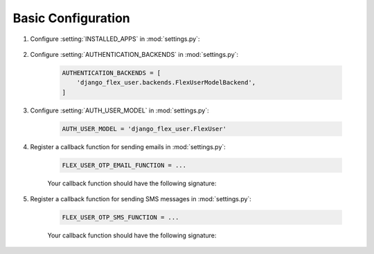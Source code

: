 Basic Configuration
===================

#. Configure :setting:`INSTALLED_APPS` in :mod:`settings.py`:

    .. code-block:: python
        :emphasize-lines: 9-13

        INSTALLED_APPS = [
            'django.contrib.admin',
            'django.contrib.auth',
            'django.contrib.contenttypes',
            'django.contrib.sessions',
            'django.contrib.messages',
            'django.contrib.staticfiles',
            ...
            'django_flex_user.apps.DjangoFlexUserConfig', # Add me
            'rest_framework', # Add me
            'rest_framework.authtoken', # Add me
            'drf_multiple_model', # Add me
            'social_django', # Add me
        ]

#. Configure :setting:`AUTHENTICATION_BACKENDS` in :mod:`settings.py`:

    .. code-block:: python

        AUTHENTICATION_BACKENDS = [
            'django_flex_user.backends.FlexUserModelBackend',
        ]

#. Configure :setting:`AUTH_USER_MODEL` in :mod:`settings.py`:

    .. code-block:: python

        AUTH_USER_MODEL = 'django_flex_user.FlexUser'

#. Register a callback function for sending emails in :mod:`settings.py`:

    .. code-block:: python

        FLEX_USER_OTP_EMAIL_FUNCTION = ...

    Your callback function should have the following signature:

    .. py:function:: email_otp(email_token, **kwargs)

        Sends one-time password via email.

        :param email_token: The OTP token object.
        :type email_token: :class:`~django_flex_user.models.otp.EmailToken`
        :param kwargs: The named arguments passed to :meth:`~django_flex_user.models.otp.EmailToken.send_password`
        :type kwargs: dict, optional
        :raises TransmissionError: If email fails to send.
        :returns: None
        :rtype: None

#. Register a callback function for sending SMS messages in :mod:`settings.py`:

    .. code-block:: python

        FLEX_USER_OTP_SMS_FUNCTION = ...

    Your callback function should have the following signature:

    .. py:function:: sms_otp(phone_token, **kwargs)

        Sends one-time password via SMS.

        :param email_token: The OTP token object.
        :type email_token: :class:`~django_flex_user.models.otp.PhoneToken`
        :param kwargs: The named arguments passed to :meth:`~django_flex_user.models.otp.PhoneToken.send_password`
        :type kwargs: dict, optional
        :raises TransmissionError: If SMS fails to send.
        :returns: None
        :rtype: None
